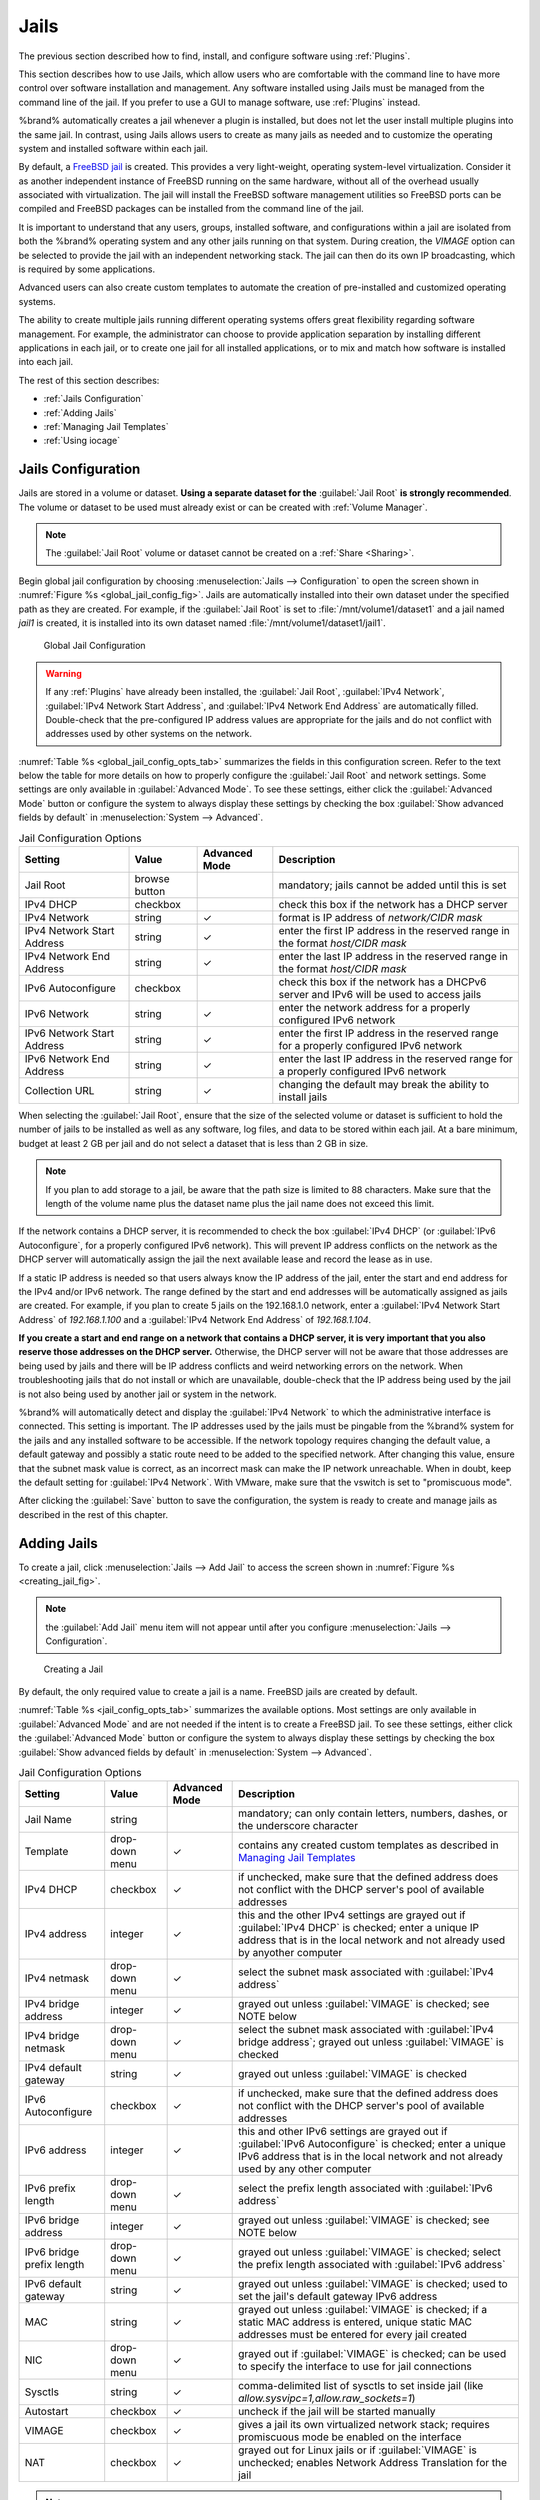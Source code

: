 .. index:: Jails
.. _Jails:

Jails
=====

The previous section described how to find, install, and configure
software using :ref:`Plugins`.

This section describes how to use Jails, which allow users who are
comfortable with the command line to have more control over software
installation and management. Any software installed using Jails must
be managed from the command line of the jail. If you prefer to use a
GUI to manage software, use :ref:`Plugins` instead.

%brand% automatically creates a jail whenever a plugin is
installed, but does not let the user install multiple plugins into the
same jail. In contrast, using Jails allows users to create as many
jails as needed and to customize the operating system and installed
software within each jail.

By default, a
`FreeBSD jail <https://en.wikipedia.org/wiki/Freebsd_jail>`_
is created. This provides a very light-weight, operating system-level
virtualization. Consider it as another independent instance of FreeBSD
running on the same hardware, without all of the overhead usually
associated with virtualization.  The jail will install the FreeBSD
software management utilities so FreeBSD ports can be compiled and
FreeBSD packages can be installed from the command line of the jail.

It is important to understand that any users, groups, installed
software, and configurations within a jail are isolated from both the
%brand% operating system and any other jails running on that system.
During creation, the *VIMAGE* option can be selected to provide the
jail with an independent networking stack. The jail can then do its
own IP broadcasting, which is required by some applications.

Advanced users can also create custom templates to automate the
creation of pre-installed and customized operating systems.

The ability to create multiple jails running different operating
systems offers great flexibility regarding software management. For
example, the administrator can choose to provide application
separation by installing different applications in each jail, or to
create one jail for all installed applications, or to mix and match
how software is installed into each jail.

The rest of this section describes:

* :ref:`Jails Configuration`

* :ref:`Adding Jails`

* :ref:`Managing Jail Templates`

* :ref:`Using iocage`


.. _Jails Configuration:

Jails Configuration
-------------------

Jails are stored in a volume or dataset.
**Using a separate dataset for the**
:guilabel:`Jail Root` **is strongly recommended**. The volume
or dataset to be used must already exist or can be created with
:ref:`Volume Manager`.

.. note:: The :guilabel:`Jail Root` volume or dataset cannot be
   created on a :ref:`Share <Sharing>`.

Begin global jail configuration by choosing
:menuselection:`Jails --> Configuration`
to open the screen shown in
:numref:`Figure %s <global_jail_config_fig>`.
Jails are automatically installed into their own dataset under the
specified path as they are created. For example, if the
:guilabel:`Jail Root` is set to :file:`/mnt/volume1/dataset1` and a
jail named *jail1* is created, it is installed into its own dataset
named :file:`/mnt/volume1/dataset1/jail1`.


.. _global_jail_config_fig:

.. figure:: images/jails1.png

   Global Jail Configuration


.. warning:: If any :ref:`Plugins` have already been installed, the
   :guilabel:`Jail Root`, :guilabel:`IPv4 Network`,
   :guilabel:`IPv4 Network Start Address`, and
   :guilabel:`IPv4 Network End Address` are automatically filled.
   Double-check that the pre-configured IP address values are
   appropriate for the jails and do not conflict with addresses used
   by other systems on the network.


:numref:`Table %s <global_jail_config_opts_tab>`
summarizes the fields in this configuration screen. Refer to the text
below the table for more details on how to properly configure the
:guilabel:`Jail Root` and network settings.  Some settings are only
available in :guilabel:`Advanced Mode`. To see these settings, either
click the :guilabel:`Advanced Mode` button or configure the system to
always display these settings by checking the box
:guilabel:`Show advanced fields by default` in
:menuselection:`System --> Advanced`.


.. tabularcolumns:: |>{\RaggedRight}p{\dimexpr 0.20\linewidth-2\tabcolsep}
                    |>{\RaggedRight}p{\dimexpr 0.14\linewidth-2\tabcolsep}
                    |>{\Centering}p{\dimexpr 0.12\linewidth-2\tabcolsep}
                    |>{\RaggedRight}p{\dimexpr 0.54\linewidth-2\tabcolsep}|

.. _global_jail_config_opts_tab:

.. table:: Jail Configuration Options
   :class: longtable

   +----------------------------+---------------+----------+---------------------------------------------------------------------+
   | Setting                    | Value         | Advanced | Description                                                         |
   |                            |               | Mode     |                                                                     |
   |                            |               |          |                                                                     |
   +============================+===============+==========+=====================================================================+
   | Jail Root                  | browse button |          | mandatory; jails cannot be added until this is set                  |
   |                            |               |          |                                                                     |
   +----------------------------+---------------+----------+---------------------------------------------------------------------+
   | IPv4 DHCP                  | checkbox      |          | check this box if the network has a DHCP server                     |
   |                            |               |          |                                                                     |
   +----------------------------+---------------+----------+---------------------------------------------------------------------+
   | IPv4 Network               | string        | ✓        | format is IP address of *network/CIDR mask*                         |
   |                            |               |          |                                                                     |
   +----------------------------+---------------+----------+---------------------------------------------------------------------+
   | IPv4 Network Start Address | string        | ✓        | enter the first IP address in the reserved range in the format      |
   |                            |               |          | *host/CIDR mask*                                                    |
   |                            |               |          |                                                                     |
   +----------------------------+---------------+----------+---------------------------------------------------------------------+
   | IPv4 Network End Address   | string        | ✓        | enter the last IP address in the reserved range in the format       |
   |                            |               |          | *host/CIDR mask*                                                    |
   |                            |               |          |                                                                     |
   +----------------------------+---------------+----------+---------------------------------------------------------------------+
   | IPv6 Autoconfigure         | checkbox      |          | check this box if the network has a DHCPv6 server and IPv6          |
   |                            |               |          | will be used to access jails                                        |
   |                            |               |          |                                                                     |
   +----------------------------+---------------+----------+---------------------------------------------------------------------+
   | IPv6 Network               | string        | ✓        | enter the network address for a properly configured IPv6 network    |
   |                            |               |          |                                                                     |
   +----------------------------+---------------+----------+---------------------------------------------------------------------+
   | IPv6 Network Start Address | string        | ✓        | enter the first IP address in the reserved range for a properly     |
   |                            |               |          | configured IPv6 network                                             |
   +----------------------------+---------------+----------+---------------------------------------------------------------------+
   | IPv6 Network End Address   | string        | ✓        | enter the last IP address in the reserved range for a properly      |
   |                            |               |          | configured IPv6 network                                             |
   +----------------------------+---------------+----------+---------------------------------------------------------------------+
   | Collection URL             | string        | ✓        | changing the default may break the ability to install jails         |
   |                            |               |          |                                                                     |
   +----------------------------+---------------+----------+---------------------------------------------------------------------+


When selecting the :guilabel:`Jail Root`, ensure that the size of the
selected volume or dataset is sufficient to hold the number of jails
to be installed as well as any software, log files, and data to be
stored within each jail. At a bare minimum, budget at least 2 GB per
jail and do not select a dataset that is less than 2 GB in size.

.. note:: If you plan to add storage to a jail, be aware that the path
   size is limited to 88 characters. Make sure that the length of the
   volume name plus the dataset name plus the jail name does not
   exceed this limit.

If the network contains a DHCP server, it is recommended to check the
box :guilabel:`IPv4 DHCP` (or :guilabel:`IPv6 Autoconfigure`, for a
properly configured IPv6 network). This will prevent IP address
conflicts on the network as the DHCP server will automatically assign
the jail the next available lease and record the lease as in use.

If a static IP address is needed so that users always know the IP
address of the jail, enter the start and end address for the IPv4
and/or IPv6 network. The range defined by the start and end addresses
will be automatically assigned as jails are created. For example, if
you plan to create 5 jails on the 192.168.1.0 network, enter a
:guilabel:`IPv4 Network Start Address` of *192.168.1.100* and a
:guilabel:`IPv4 Network End Address` of *192.168.1.104*.

**If you create a start and end range on a network that contains a
DHCP server, it is very important that you also reserve those
addresses on the DHCP server.**
Otherwise, the DHCP server will not be aware that those addresses are
being used by jails and there will be IP address conflicts and weird
networking errors on the network. When troubleshooting jails that do
not install or which are unavailable, double-check that the IP address
being used by the jail is not also being used by another jail or
system in the network.

%brand% will automatically detect and display the
:guilabel:`IPv4 Network` to which the administrative interface is
connected. This setting is important. The IP addresses used by the
jails must be pingable from the %brand% system for the jails and any
installed software to be accessible. If the network topology requires
changing the default value, a default gateway and possibly a static
route need to be added to the specified network. After changing this
value, ensure that the subnet mask value is correct, as an incorrect
mask can make the IP network unreachable. When in doubt, keep the
default setting for :guilabel:`IPv4 Network`. With VMware, make sure
that the vswitch is set to "promiscuous mode".

After clicking the :guilabel:`Save` button to save the configuration,
the system is ready to create and manage jails as described in the
rest of this chapter.


.. index:: Add Jail, New Jail, Create Jail
.. _Adding Jails:

Adding Jails
------------

To create a jail, click
:menuselection:`Jails --> Add Jail`
to access the screen shown in
:numref:`Figure %s <creating_jail_fig>`.

.. note:: the :guilabel:`Add Jail` menu item will not appear until
   after you configure
   :menuselection:`Jails --> Configuration`.


.. _creating_jail_fig:

.. figure:: images/jails3a.png

   Creating a Jail


By default, the only required value to create a jail is a name.
FreeBSD jails are created by default.

:numref:`Table %s <jail_config_opts_tab>`
summarizes the available options. Most settings are only available in
:guilabel:`Advanced Mode` and are not needed if the intent is to
create a FreeBSD jail. To see these settings, either click the
:guilabel:`Advanced Mode` button or configure the system to always
display these settings by checking the box
:guilabel:`Show advanced fields by default` in
:menuselection:`System --> Advanced`.


.. tabularcolumns:: |>{\RaggedRight}p{\dimexpr 0.20\linewidth-2\tabcolsep}
                    |>{\RaggedRight}p{\dimexpr 0.14\linewidth-2\tabcolsep}
                    |>{\Centering}p{\dimexpr 0.12\linewidth-2\tabcolsep}
                    |>{\RaggedRight}p{\dimexpr 0.54\linewidth-2\tabcolsep}|

.. _jail_config_opts_tab:

.. table:: Jail Configuration Options
   :class: longtable

   +---------------------------+----------------+----------+------------------------------------------------------------------------------------------+
   | Setting                   | Value          | Advanced | Description                                                                              |
   |                           |                | Mode     |                                                                                          |
   |                           |                |          |                                                                                          |
   +===========================+================+==========+==========================================================================================+
   | Jail Name                 | string         |          | mandatory; can only contain letters, numbers, dashes, or the underscore character        |
   |                           |                |          |                                                                                          |
   +---------------------------+----------------+----------+------------------------------------------------------------------------------------------+
   | Template                  | drop-down menu | ✓        | contains any created custom templates as described in `Managing Jail Templates`_         |
   |                           |                |          |                                                                                          |
   +---------------------------+----------------+----------+------------------------------------------------------------------------------------------+
   | IPv4 DHCP                 | checkbox       | ✓        | if unchecked, make sure that the defined address does not conflict with the DHCP         |
   |                           |                |          | server's pool of available addresses                                                     |
   |                           |                |          |                                                                                          |
   +---------------------------+----------------+----------+------------------------------------------------------------------------------------------+
   | IPv4 address              | integer        | ✓        | this and the other IPv4 settings are grayed out if :guilabel:`IPv4 DHCP` is              |
   |                           |                |          | checked; enter a unique IP address that is in the local network and not already          |
   |                           |                |          | used by anyother computer                                                                |
   |                           |                |          |                                                                                          |
   +---------------------------+----------------+----------+------------------------------------------------------------------------------------------+
   | IPv4 netmask              | drop-down menu | ✓        | select the subnet mask associated with :guilabel:`IPv4 address`                          |
   |                           |                |          |                                                                                          |
   +---------------------------+----------------+----------+------------------------------------------------------------------------------------------+
   | IPv4 bridge address       | integer        | ✓        | grayed out unless :guilabel:`VIMAGE` is checked; see NOTE below                          |
   |                           |                |          |                                                                                          |
   +---------------------------+----------------+----------+------------------------------------------------------------------------------------------+
   | IPv4 bridge netmask       | drop-down menu | ✓        | select the subnet mask associated with :guilabel:`IPv4 bridge address`; grayed out       |
   |                           |                |          | unless :guilabel:`VIMAGE` is checked                                                     |
   |                           |                |          |                                                                                          |
   +---------------------------+----------------+----------+------------------------------------------------------------------------------------------+
   | IPv4 default gateway      | string         | ✓        | grayed out unless :guilabel:`VIMAGE` is checked                                          |
   |                           |                |          |                                                                                          |
   +---------------------------+----------------+----------+------------------------------------------------------------------------------------------+
   | IPv6 Autoconfigure        | checkbox       | ✓        | if unchecked, make sure that the defined address does not conflict with the DHCP         |
   |                           |                |          | server's pool of available addresses                                                     |
   |                           |                |          |                                                                                          |
   +---------------------------+----------------+----------+------------------------------------------------------------------------------------------+
   | IPv6 address              | integer        | ✓        | this and other IPv6 settings are grayed out if :guilabel:`IPv6 Autoconfigure` is         |
   |                           |                |          | checked; enter a unique IPv6 address that is in the local network and not already        |
   |                           |                |          | used by any other computer                                                               |
   |                           |                |          |                                                                                          |
   +---------------------------+----------------+----------+------------------------------------------------------------------------------------------+
   | IPv6 prefix length        | drop-down menu | ✓        | select the prefix length associated with :guilabel:`IPv6 address`                        |
   |                           |                |          |                                                                                          |
   +---------------------------+----------------+----------+------------------------------------------------------------------------------------------+
   | IPv6 bridge address       | integer        | ✓        | grayed out unless :guilabel:`VIMAGE` is checked; see NOTE below                          |
   |                           |                |          |                                                                                          |
   +---------------------------+----------------+----------+------------------------------------------------------------------------------------------+
   | IPv6 bridge prefix length | drop-down menu | ✓        | grayed out unless :guilabel:`VIMAGE` is checked; select the prefix length                |
   |                           |                |          | associated with :guilabel:`IPv6 address`                                                 |
   |                           |                |          |                                                                                          |
   +---------------------------+----------------+----------+------------------------------------------------------------------------------------------+
   | IPv6 default gateway      | string         | ✓        | grayed out unless :guilabel:`VIMAGE` is checked; used to set the jail's default          |
   |                           |                |          | gateway IPv6 address                                                                     |
   |                           |                |          |                                                                                          |
   +---------------------------+----------------+----------+------------------------------------------------------------------------------------------+
   | MAC                       | string         | ✓        | grayed out unless :guilabel:`VIMAGE` is checked; if a static MAC address is entered,     |
   |                           |                |          | unique static MAC addresses must be entered for every jail created                       |
   |                           |                |          |                                                                                          |
   +---------------------------+----------------+----------+------------------------------------------------------------------------------------------+
   | NIC                       | drop-down menu | ✓        | grayed out if :guilabel:`VIMAGE` is checked; can be used to specify the interface        |
   |                           |                |          | to use for jail connections                                                              |
   |                           |                |          |                                                                                          |
   +---------------------------+----------------+----------+------------------------------------------------------------------------------------------+
   | Sysctls                   | string         | ✓        | comma-delimited list of sysctls to set inside jail                                       |
   |                           |                |          | (like *allow.sysvipc=1,allow.raw_sockets=1*)                                             |
   |                           |                |          |                                                                                          |
   +---------------------------+----------------+----------+------------------------------------------------------------------------------------------+
   | Autostart                 | checkbox       | ✓        | uncheck if the jail will be started manually                                             |
   |                           |                |          |                                                                                          |
   +---------------------------+----------------+----------+------------------------------------------------------------------------------------------+
   | VIMAGE                    | checkbox       | ✓        | gives a jail its own virtualized network stack;  requires promiscuous mode be            |
   |                           |                |          | enabled on the interface                                                                 |
   |                           |                |          |                                                                                          |
   +---------------------------+----------------+----------+------------------------------------------------------------------------------------------+
   | NAT                       | checkbox       | ✓        | grayed out for Linux jails or if :guilabel:`VIMAGE` is unchecked; enables                |
   |                           |                |          | Network Address Translation for the jail                                                 |
   |                           |                |          |                                                                                          |
   +---------------------------+----------------+----------+------------------------------------------------------------------------------------------+


.. note:: The IPv4 and IPv6 bridge interface is used to bridge the
   `epair(4) <http://www.freebsd.org/cgi/man.cgi?query=epair>`_
   device, which is automatically created for each started jail, to a
   physical network device. The default network device is the one that
   is configured with a default gateway. So, if *em0* is the FreeBSD
   name of the physical interface and three jails are running, these
   virtual interfaces are automatically created:
   *bridge0*,
   *epair0a*,
   *epair1a*, and
   *epair2a.* The physical interface
   *em0* will be added to the bridge, as well as each epair device.
   The other half of the epair will be placed inside the jail and will
   be assigned the IP address specified for that jail. The bridge
   interface will be assigned an alias of the default gateway for that
   jail, if configured, or the bridge IP, if configured; either is
   correct.

   The only time an IP address and mask are required for the bridge is
   when the jail will be on a different network than the %brand%
   system. For example, if the %brand% system is on the *10.0.0.0/24*
   network and the jail will be on the *192.168.0.0/24* network, set
   the :guilabel:`IPv4 bridge address` and
   :guilabel:`IPv4 bridge netmask` fields for the jail.

If both the :guilabel:`VIMAGE` and :guilabel:`NAT` boxes are
unchecked, the jail must be configured with an IP address within the
same network as the interface it is bound to, and that address will be
assigned as an alias on that interface. To use a :guilabel:`VIMAGE`
jail on the same subnet, uncheck :guilabel:`NAT` and configure an IP
address within the same network. In both of these cases, configure
only an IP address and do not configure a bridge or a gateway address.

After making selections, click the :guilabel:`OK` button. The jail is
created and added to the :guilabel:`Jails` tab as well as in the tree
menu under :guilabel:`Jails`. Jails start automatically.  To prevent
this, uncheck the :guilabel:`Autostart` box.

The first time a jail is added or used as a template, the GUI
automatically downloads the necessary components from the internet. A
progress bar indicates the status of the download and provides an
estimated time for the process to complete. If it is unable to connect
to the internet, jail creation fails.

#ifdef freenas
.. warning:: Failure to download is often caused by the default
   gateway not being set, preventing internet access. See the Network
   :ref:`Global Configuration` section for information on setting the
   default gateway.
#endif freenas

After the first jail is created or a template has been used,
subsequent jails will be added very quickly because the downloaded
base for creating the jail has been saved to the
:guilabel:`Jail Root`.


.. _Managing Jails:

Managing Jails
~~~~~~~~~~~~~~

Click :guilabel:`Jails` to view and configure the added jails. In the
example shown in
:numref:`Figure %s <view_added_jails_fig>`,
the list entry for the jail named *xdm_1* has been clicked to enable
that jail's configuration options. The entry indicates the jail name,
IP address, whether it will start automatically at system boot, if it
is currently running, and jail type: *standard* for a FreeBSD jail, or
*pluginjail* if it was installed using :ref:`Plugins`.


.. _view_added_jails_fig:

.. figure:: images/jails4b.png

   Viewing Jails


From left to right, these configuration icons are available:

**Edit Jail:** edit the jail settings which were described in
:numref:`Table %s <jail_config_opts_tab>`.

After a jail has been created, the jail name and type cannot be
changed, so these fields will be grayed out.

.. note:: To modify the IP address information for a jail, use the
   :guilabel:`Edit Jail` button instead of the associated networking
   commands from the command line of the jail.

**Add Storage:** configure the jail to access an area of
storage as described in :ref:`Add Storage`.

**Upload Plugin:** manually upload a plugin previously downloaded from
the
`plugins repository <http://download.freenas.org/plugins/9/x64/>`_.

**Start/Stop:** this icon changes appearance depending on the current
:guilabel:`Status` of the jail. When the jail is not running, the icon
is green and clicking it starts the jail. When the jail is already
running, the icon is red and clicking it stops the jail. A stopped
jail and its applications are inaccessible until it is restarted.

**Restart:** restart the jail.

**Shell:** access a *root* command prompt to configure the selected
jail from the command line. When finished, type :command:`exit` to
close the shell.

**Delete:** delete the jail and any periodic snapshots of it. The
contents of the jail are entirely removed.

  .. warning:: Back up data and programs in the jail before deleting
     it. There is no way to recover the contents of a jail after
     deletion.


.. _Accessing a Jail Using SSH:

Accessing a Jail Using SSH
^^^^^^^^^^^^^^^^^^^^^^^^^^

:command:`ssh` can be used to access a jail instead of the jail's
:guilabel:`Shell` icon. This requires starting the :command:`ssh`
service and creating a user account for :command:`ssh` access. Start
by clicking the :guilabel:`Shell` icon for the desired jail.

Find the :samp:`sshd_enable=` line in the jail's
:file:`/etc/rc.conf` and set it to *"YES"*:

.. code-block:: none

   sshd_enable="YES"


Then start the SSH daemon:

.. code-block:: none

   service sshd start


The first time the service runs, the jail's RSA key pair is generated
and the key fingerprint and random art image displayed.

Add a user account by typing :command:`adduser` and following the
prompts. If the user needs superuser privileges, they must be added to
the *wheel* group. For those users, enter *wheel* at this prompt:

.. code-block:: none

   Login group is user1. Invite user1 into other groups? []: wheel


After creating the user, set the *root* password so that the new user
will be able to use the :command:`su` command to gain superuser
privilege. To set the password, type :command:`passwd` then enter and
confirm the desired password.

Finally, test from another system that the user can successfully
:command:`ssh` in and become the superuser. In this example, a user
named *user1* uses :command:`ssh` to access the jail at 192.168.2.3.
The first time the user logs in, they will be asked to verify the
fingerprint of the host:

.. code-block:: none

   ssh user1@192.168.2.3
   The authenticity of host '192.168.2.3 (192.168.2.3)' can't be established.
   RSA key fingerprint is 6f:93:e5:36:4f:54:ed:4b:9c:c8:c2:71:89:c1:58:f0.
   Are you sure you want to continue connecting (yes/no)? yes
   Warning: Permanently added '192.168.2.3' (RSA) to the list of known hosts.
   Password: type_password_here


.. note:: Each jail has its own user accounts and service
   configuration. These steps must be repeated for each jail that
   requires SSH access.


.. _Add Storage:

Add Storage
^^^^^^^^^^^

It is possible to give a FreeBSD jail access to an area of storage on
the %brand% system. This is useful for applications that store a
large amount of data or if an application in a jail needs access to
the data stored on the %brand% system. One example is transmission,
which stores torrents. The storage is added using the
`mount_nullfs(8)
<http://www.freebsd.org/cgi/man.cgi?query=mount_nullfs>`_
mechanism, which links data that resides outside of the jail as a
storage area within the jail.

To add storage, click the :guilabel:`Add Storage` button for a
highlighted jail's entry to open the screen shown in
:numref:`Figure %s <adding_storage_jail_fig>`.
This screen can also be accessed by expanding the jail name in the
tree view and clicking
:menuselection:`Storage --> Add Storage`.


.. _adding_storage_jail_fig:

.. figure:: images/jails5a.png

   Adding Storage to a Jail


Browse to the :guilabel:`Source` and :guilabel:`Destination`, where:

* **Source:** is the directory or dataset on the %brand% system
  which will be accessed by the jail. This directory **must** reside
  outside of the volume or dataset being used by the jail. This is why
  it is recommended to create a separate dataset to store jails, so
  the dataset holding the jails is always separate from any datasets
  used for storage on the %brand% system.

* **Destination:** select an **existing, empty** directory within the
  jail to link to the :guilabel:`Source` storage area. If that
  directory does not exist yet, enter the desired directory name and
  check the :guilabel:`Create directory` box.

Storage is typically added because the user and group account
associated with an application installed inside of a jail needs to
access data stored on the %brand% system. Before selecting the
:guilabel:`Source`, it is important to first ensure that the
permissions of the selected directory or dataset grant permission to
the user/group account inside of the jail. This is not the default, as
the users and groups created inside of a jail are totally separate
from the users and groups of the %brand% system.

The workflow for adding storage usually goes like this:

#.  Determine the name of the user and group account used by the
    application. For example, the installation of the transmission
    application automatically creates a user account named
    *transmission* and a group account also named *transmission*. When
    in doubt, check the files :file:`/etc/passwd` (to find the user
    account) and :file:`/etc/group` (to find the group account) inside
    the jail. Typically, the user and group names are similar to
    the application name. Also, the UID and GID are usually the same
    as the port number used by the service.

    A *media* user and group (GID 8675309) are part of the base
    system. Having applications run as this group or user makes it
    possible to share storage between multiple applications in a
    single jail, between multiple jails, or even between the host and
    jails.

#.  On the %brand% system, create a user account and group account
    that match the user and group names used by the application in
    the jail.

#.  Decide whether the jail should have access to existing data or if
    a new area of storage will be set aside for the jail to use.

#.  If the jail will access existing data, edit the permissions of
    the volume or dataset so the user and group accounts have the
    desired read and write access. If multiple applications or jails
    are to have access to the same data, create a new group and add
    each needed user account to that group.

#.  If an area of storage is being set aside for that jail or
    individual application, create a dataset. Edit the permissions of
    that dataset so the user and group account has the desired read
    and write access.

#.  Use the :guilabel:`Add Storage` button of the jail and select the
    configured volume/dataset as the :guilabel:`Source`.

To prevent writes to the storage, check the box :guilabel:`Read-Only`.

By default, the :guilabel:`Create directory` box is checked. This
means that the directory will automatically be created under the
specified :guilabel:`Destination` path if the directory does not
already exist.

After storage has been added or created, it appears in the tree
under the specified jail. In the example shown in
:numref:`Figure %s <jail_example_storage_fig>`,
a dataset named :file:`volume1/data` has been chosen as the
:guilabel:`Source` as it contains the files stored on the %brand%
system. When the storage was created, the user browsed to
:file:`volume1/jails/freebsd1/usr/local` in the
:guilabel:`Destination` field, then entered *test* as the directory.
Since this directory did not already exist, it was created, because
the :guilabel:`Create directory` box was left checked. The resulting
storage was added to the *freenas1* entry in the tree as
:file:`/usr/local/test`. The user has clicked this
:file:`/usr/local/test` entry to access the :guilabel:`Edit` screen.


.. _jail_example_storage_fig:

.. figure:: images/jails6a.png

   Example Storage


Storage is normally mounted as it is created. To unmount the storage,
uncheck the :guilabel:`Mounted?` box.

.. note:: A mounted dataset will not automatically mount any of its
   child datasets. While the child datasets may appear to be browsable
   inside the jail, any changes will not be visible. Since each
   dataset is considered to be its own filesystem, each child dataset
   must have its own mount point, so separate storage must be created
   for any child datasets which need to be mounted.

To delete the storage, click its :guilabel:`Delete` button.

.. warning:: It is important to realize that added storage is really
   just a pointer to the selected storage directory on the %brand%
   system. It does **not** copy that data to the jail.
   **Files that are deleted from the**
   :guilabel:`Destination`
   **directory in the jail are really deleted from the**
   :guilabel:`Source`
   **directory on the** %brand% **system.**
   However, removing the jail storage entry only removes the pointer,
   leaving the data intact but not accessible from the jail.


.. _Installing FreeBSD Packages:

Installing FreeBSD Packages
~~~~~~~~~~~~~~~~~~~~~~~~~~~

The quickest and easiest way to install software inside the jail is to
install a FreeBSD package. FreeBSD packages are pre-compiled.  They
contains all the binaries and a list of dependencies required for the
software to run on a FreeBSD system.

A huge amount of software has been ported to FreeBSD, currently over
24,000 applications, and most of that software is available as a
package. One way to find FreeBSD software is to use the search bar at
`FreshPorts.org <http://www.freshports.org/>`_.

After finding the name of the desired package, use the
:command:`pkg install` command to install it. For example, to install
the audiotag package, use this command:

.. code-block:: none

   pkg install audiotag


When prompted, type **y** to complete the installation. The
installation messages will indicate if the package and its
dependencies successfully download and install.

.. warning:: Some older versions of FreeBSD used package systems
   which are now obsolete. Do not use commands from those obsolete
   package systems in a %brand% jail, as they will cause
   inconsistencies in the jail's package management database. Use the
   current FreeBSD package system as shown in these examples.

A successful installation can be confirmed by querying the package
database:

.. code-block:: none

 pkg info -f audiotag
 audiotag-0.19_1
 Name:		 audiotag
 Version:	 0.19_1
 Installed on:   Fri Nov 21 10:10:34 PST 2014
 Origin:	 audio/audiotag
 Architecture:	 freebsd:9:x86:64
 Prefix:	 /usr/local
 Categories:	 multimedia audio
 Licenses:	 GPLv2
 Maintainer:	 ports@FreeBSD.org
 WWW:		 http://github.com/Daenyth/audiotag
 Comment:	 Command-line tool for mass tagging/renaming of audio files
 Options:
   DOCS:	 on
   FLAC:	 on
   ID3:		 on
   MP4:		 on
   VORBIS:	 on
 Annotations:
   repo_type:    binary
   repository:   FreeBSD
 Flat size:	 62.8KiB
 Description:	Audiotag is a command-line tool for mass tagging/renaming of audio files
		it supports the vorbis comment, id3 tags, and MP4 tags.
 WWW:		http://github.com/Daenyth/audiotag


To show what was installed by the package:

.. code-block:: none

   pkg info -l audiotag
   audiotag-0.19_1:
   /usr/local/bin/audiotag
   /usr/local/share/doc/audiotag/COPYING
   /usr/local/share/doc/audiotag/ChangeLog
   /usr/local/share/doc/audiotag/README
   /usr/local/share/licenses/audiotag-0.19_1/GPLv2
   /usr/local/share/licenses/audiotag-0.19_1/LICENSE
   /usr/local/share/licenses/audiotag-0.19_1/catalog.mk

In FreeBSD, third-party software is always stored in
:file:`/usr/local` to differentiate it from the software that came
with the operating system. Binaries are almost always located in a
subdirectory called :file:`bin` or :file:`sbin` and configuration
files in a subdirectory called :file:`etc`.


.. _Compiling FreeBSD Ports:

Compiling FreeBSD Ports
~~~~~~~~~~~~~~~~~~~~~~~

Software is typically installed into FreeBSD jails using packages. But
sometimes there are good reasons to compile a port instead. Compiling
ports offers these advantages:

* Not every port has an available package. This is usually due to
  licensing restrictions or known, unaddressed security
  vulnerabilities.

* Sometimes the package is out-of-date and a feature is needed that
  only became available in the newer version.

* Some ports provide compile options that are not available in the
  pre-compiled package. These options are used to add or remove
  features or options.

Compiling a port has these disadvantages:

* It takes time. Depending upon the size of the application, the
  amount of dependencies, the speed of the CPU, the amount of RAM
  available, and the current load on the %brand% system, the time
  needed can range from a few minutes to a few hours or even to a few
  days.

.. note:: If the port does not provide any compile options, it saves
   time and preserves the %brand% system's resources to just use the
   :command:`pkg install` command instead.

The
`FreshPorts.org <http://www.freshports.org/>`_
listing shows whether a port has any configurable compile options.
:numref:`Figure %s <config_opts_audiotag_fig>`
shows the :guilabel:`Configuration Options` for audiotag.


.. _config_opts_audiotag_fig:

.. figure:: images/ports1a.png

   Configuration Options for Audiotag


This port has five configurable options (DOCS, FLAC, ID3, MP4,
and VORBIS) and each option is enabled (on) by default.

FreeBSD packages are always built using the default options. When
compiling a port yourself, those options are presented in a menu,
allowing the default values to be changed.

The Ports Collection must be installed in a jail before ports can be
compiled. Inside the jail, use the :command:`portsnap`
utility. This command downloads the ports collection and extracts
it to the jail's :file:`/usr/ports/` directory:

.. code-block:: none

   portsnap fetch extract


.. note:: To install additional software at a later date, make sure
   the ports collection is updated with
   :command:`portsnap fetch update`.

To compile a port, :command:`cd` into a subdirectory of
:file:`/usr/ports/`. The entry for the port at FreshPorts provides the
location to :command:`cd` into and the :command:`make` command to run.
This example compiles and installs the audiotag port:

.. code-block:: none

   cd /usr/ports/audio/audiotag
   make install clean


Since this port has configurable options, the first time this command
is run, the configure screen shown in
:numref:`Figure %s <config_set_audiotag_fig>`
is displayed:


.. _config_set_audiotag_fig:

.. figure:: images/ports2.png

   Configuration Options for Audiotag Port


Use the arrow keys to select an option and press :kbd:`spacebar`
to toggle the value. When all the values are as desired, press
:kbd:`Enter`.  The port will begin to compile and install.

.. note:: The configuration screen will not be shown again, even
   if the build is stopped and restarted. It can be redisplayed
   by typing :command:`make config`.  Change the settings, then
   rebuild with :command:`make clean install clean`.

Many ports depend on other ports. Those other ports can also have
configuration screens that will be shown before compiling begins. It
is a good idea to keep an eye on the compile until it finishes and the
command prompt returns.

When the port is installed, it is registered in the same package
database that manages packages. The same :command:`pkg info` command
can be used to determine what was installed, as described in the
previous section.


.. _Starting Installed Software:

Starting Installed Software
~~~~~~~~~~~~~~~~~~~~~~~~~~~

After packages or ports are installed, they need to be configured and
started. If you are familiar with the software, look for the
configuration file in :file:`/usr/local/etc` or a subdirectory of it.
Many FreeBSD packages contain a sample configuration file as a
reference. If you are unfamiliar with the software, you will need to
spend some time at the software's website to learn which configuration
options are available and which configuration files require editing.

Most FreeBSD packages that contain a startable service include a
startup script which is automatically installed to
:file:`/usr/local/etc/rc.d/`. After the configuration is complete, the
starting of the service can be tested by running the script with the
:command:`onestart` option. As an example, if openvpn is installed
into the jail, these commands run its startup script and verify that
the service started:

.. code-block:: none

   /usr/local/etc/rc.d/openvpn onestart
   Starting openvpn.

   /usr/local/etc/rc.d/openvpn onestatus
   openvpn is running as pid 45560.

   sockstat -4
   USER	COMMAND		PID	FD	PROTO	LOCAL ADDRESS	FOREIGN ADDRESS
   root	openvpn		48386   4	udp4	*:54789		*:*

If it produces an error:

.. code-block:: none

   /usr/local/etc/rc.d/openvpn onestart
   Starting openvpn.
   /usr/local/etc/rc.d/openvpn: WARNING: failed to start openvpn

Run :command:`tail /var/log/messages` to see if any error messages
hint at the problem. Most startup failures are related to a
misconfiguration: either a typo or a missing option in a
configuration file.

After verifying that the service starts and is working as intended,
add a line to :file:`/etc/rc.conf` to start the
service automatically when the jail is started. The line to
start a service always ends in *_enable="YES"* and typically starts
with the name of the software. For example, this is the entry for the
openvpn service:

.. code-block:: none

   openvpn_enable="YES"


When in doubt, the startup script shows the line to put in
:file:`/etc/rc.conf`. This is the description in
:file:`/usr/local/etc/rc.d/openvpn`:

.. code-block:: none

   # This script supports running multiple instances of openvpn.
   # To run additional instances link this script to something like
   # % ln -s openvpn openvpn_foo

   # and define additional openvpn_foo_* variables in one of
   # /etc/rc.conf, /etc/rc.conf.local or /etc/rc.conf.d /openvpn_foo

   #
   # Below NAME should be substituted with the name of this script. By default
   # it is openvpn, so read as openvpn_enable. If you linked the script to
   # openvpn_foo, then read as openvpn_foo_enable etc.
   #
   # The following variables are supported (defaults are shown).
   # You can place them in any of
   # /etc/rc.conf, /etc/rc.conf.local or /etc/rc.conf.d/NAME
   #
   # NAME_enable="NO"
   # set to YES to enable openvpn

The startup script also indicates if any additional parameters are
available:

.. code-block:: none

   # NAME_if=
   # driver(s) to load, set to "tun", "tap" or "tun tap"
   #
   # it is OK to specify the if_ prefix.
   #
   # # optional:
   # NAME_flags=
   # additional command line arguments
   # NAME_configfile="/usr/local/etc/openvpn/NAME.conf"
   # --config file
   # NAME_dir="/usr/local/etc/openvpn"
   # --cd directory


.. _Managing Jail Templates:

Managing Jail Templates
-----------------------

%brand% supports the ability to add custom templates to the
:guilabel:`Templates` drop-down menu described in
:numref:`Table %s <jail_config_opts_tab>`.

To create a custom template, first install the desired operating
system and configure it as needed. The installation can be either to
an existing jail or on another system.

Next, create an mtree specification using this command, replacing
*/path/to/jail* with the actual path to the jail:

.. code-block:: none

   mtree -c -p /path/to/jail -k sha256digest > file.mtree


After configuration is complete, create a tarball of the entire
operating system to be used as a template. This tarball needs to be
compressed with :command:`gzip` and end in a :file:`.tgz` extension.
Be careful when creating the tarball as it is possible to end up in a
recursive loop. In other words, the resulting tarball must be saved
outside of the operating system being tarballed, such as to an
external USB drive or network share. Alternately, create a temporary
directory within the operating system and use the *--exclude* switch
to :command:`tar` to exclude this directory from the tarball. The
exact :command:`tar` command to use will vary, depending upon the
operating system being used to create the tarball.

Save the generated :file:`.mtree` and :file:`.tgz` files to either an
FTP share or an HTTP server. The FTP or HTTP URL is needed to add the
template to the list of available templates.

To add the template, click
:menuselection:`Jails --> Templates --> Add Jail Templates`
which opens the screen shown in
:numref:`Figure %s <adding_custom_jail_template_fig>`.


.. _adding_custom_jail_template_fig:

.. figure:: images/jails11a.png

   Adding A Custom Jail Template


:numref:`Table %s <jail_template_opts_tab>`
summarizes the fields in this screen.


.. tabularcolumns:: |>{\RaggedRight}p{\dimexpr 0.16\linewidth-2\tabcolsep}
                    |>{\RaggedRight}p{\dimexpr 0.20\linewidth-2\tabcolsep}
                    |>{\RaggedRight}p{\dimexpr 0.63\linewidth-2\tabcolsep}|

.. _jail_template_opts_tab:

.. table:: Jail Template Options
   :class: longtable

   +--------------+----------------+-----------------------------------------------------------------------------------------------+
   | Setting      | Value          | Description                                                                                   |
   |              |                |                                                                                               |
   +==============+================+===============================================================================================+
   | Name         | string         | value appears in the :guilabel:`Name` column of :guilabel:`View Jail Templates`               |
   |              |                |                                                                                               |
   +--------------+----------------+-----------------------------------------------------------------------------------------------+
   | OS           | drop-down menu | choices are  *FreeBSD* or                                                                     |
   |              |                | *Linux*                                                                                       |
   |              |                |                                                                                               |
   |              |                |                                                                                               |
   +--------------+----------------+-----------------------------------------------------------------------------------------------+
   | Architecture | drop-down menu | choices are *x86* (32-bit) or                                                                 |
   |              |                | *x64* (64-bit)                                                                                |
   |              |                |                                                                                               |
   +--------------+----------------+-----------------------------------------------------------------------------------------------+
   | URL          | string         | enter the full URL to the :file:`.tgz` file, including the protocol (*ftp://* or              |
   |              |                | or *http://*)                                                                                 |
   |              |                |                                                                                               |
   +--------------+----------------+-----------------------------------------------------------------------------------------------+
   | Mtree        | string         | paste the mtree specification for the template                                                |
   |              |                |                                                                                               |
   +--------------+----------------+-----------------------------------------------------------------------------------------------+
   | Read-only    | checkbox       | when checked, the :guilabel:`Name` and :guilabel:`URL` of the template cannot be changed      |
   |              |                | after creation                                                                                |
   +--------------+----------------+-----------------------------------------------------------------------------------------------+

Once added, the template will appear in
:menuselection:`Jails --> Templates`.
An example is seen in
:numref:`Figure %s <default_jail_templates_fig>`.


.. _default_jail_templates_fig:

.. figure:: images/jails9a.png

   Viewing Available Templates


The listing contains these columns:

* **Name:** appears in the :guilabel:`Template` drop-down menu when
  adding a new jail.

* **URL:** when adding a new jail using this template, the template
  is downloaded from this location.

* **Instances:** indicates if the template has been used to create a
  jail. In this example, the template has not yet been used, so
  :guilabel:`Instances` shows as *0*.

Click the entry for a template to access its :guilabel:`Edit` and
:guilabel:`Delete` buttons. Clicking a template's :guilabel:`Edit`
button opens the configuration screen shown in
:numref:`Figure %s <edit_jail_template_fig>`.


.. _edit_jail_template_fig:

.. figure:: images/jails10b.png

   Editing Template Options


Clicking a template's :guilabel:`Delete` button shows a warning
message that prompts for confirmation of the deletion. Note that once
a template is deleted, it is removed from the :guilabel:`Templates`
drop-down menu and will no longer be available for creating new jails.


.. index:: iocage
.. _Using iocage:

Using iocage
------------

Beginning with %brand% 9.10.1, the
`iocage <https://github.com/iocage/iocage>`_
command line utility is included for creating, and managing jails.

The built-in help can be displayed with
:samp:`iocage --help | more`. Each subcommand also has help, which is
displayed by giving the subcommand name followed by the
:literal:`--help` flag. For example, help on the :command:`activate`
subcommand is displayed with :samp:`iocage activate --help`.


Managing iocage Jails
~~~~~~~~~~~~~~~~~~~~~

Create a jail named *examplejail* that uses IP address *192.168.1.10*
with a netmask of */24* on the *em0* interface. Install FreeBSD
11.0-RELEASE in the jail.


.. code-block:: none

   iocage create tag=examplejail ip4_addr="em0|192.168.1.10/24" -r 11.0-RELEASE


Start the new jail:

.. code-block:: none

   iocage start examplejail


Get a console on the jail:

.. code-block:: none

   iocage console examplejail


Shut down the jail after use:

.. code-block:: none

   iocage stop examplejail
